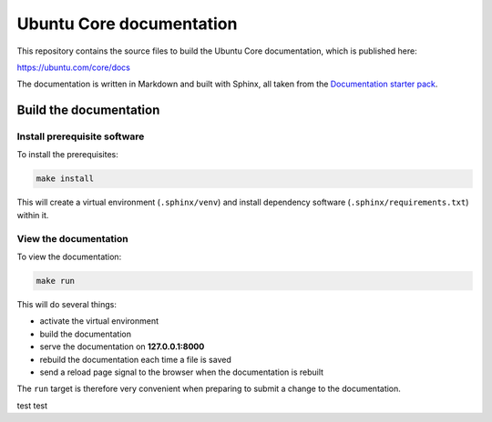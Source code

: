 Ubuntu Core documentation
=========================

This repository contains the source files to build the Ubuntu Core documentation, which is published here:

https://ubuntu.com/core/docs

The documentation is written in Markdown and built with Sphinx, all taken from the `Documentation starter pack`_.

Build the documentation
-----------------------

Install prerequisite software
~~~~~~~~~~~~~~~~~~~~~~~~~~~~~

To install the prerequisites:

.. code-block:: none

   make install

This will create a virtual environment (``.sphinx/venv``) and install
dependency software (``.sphinx/requirements.txt``) within it.

View the documentation
~~~~~~~~~~~~~~~~~~~~~~

To view the documentation:

.. code-block:: none

   make run

This will do several things:

* activate the virtual environment
* build the documentation
* serve the documentation on **127.0.0.1:8000**
* rebuild the documentation each time a file is saved
* send a reload page signal to the browser when the documentation is rebuilt

The ``run`` target is therefore very convenient when preparing to submit a
change to the documentation.

.. LINKS
.. _`Documentation starter pack`: https://github.com/canonical/sphinx-docs-starter-pack/tree/main

test
test
